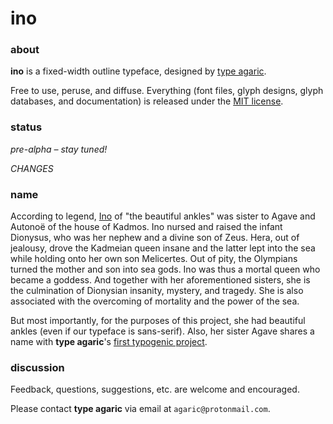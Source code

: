 * ino

*** about

*ino* is a fixed-width outline typeface, designed by [[https://b.agaric.net/about][type agaric]].

Free to use, peruse, and diffuse. Everything (font files, glyph designs, glyph databases, and documentation) is released under the [[https://raw.githubusercontent.com/blobject/ino/master/LICENSE][MIT license]].

*** status

/pre-alpha -- stay tuned!/

[[CHANGES][CHANGES]]

*** name

According to legend, [[https://en.wikipedia.org/wiki/Ino_(Greek_mythology)][Ino]] of "the beautiful ankles" was sister to Agave and Autonoë of the house of Kadmos. Ino nursed and raised the infant Dionysus, who was her nephew and a divine son of Zeus. Hera, out of jealousy, drove the Kadmeian queen insane and the latter lept into the sea while holding onto her own son Melicertes. Out of pity, the Olympians turned the mother and son into sea gods. Ino was thus a mortal queen who became a goddess. And together with her aforementioned sisters, she is the culmination of Dionysian insanity, mystery, and tragedy. She is also associated with the overcoming of mortality and the power of the sea.

But most importantly, for the purposes of this project, she had beautiful ankles (even if our typeface is sans-serif). Also, her sister Agave shares a name with *type agaric*'s [[https://github.com/blobject/agave][first typogenic project]].

*** discussion

Feedback, questions, suggestions, etc. are welcome and encouraged.

Please contact *type agaric* via email at =agaric@protonmail.com=.
